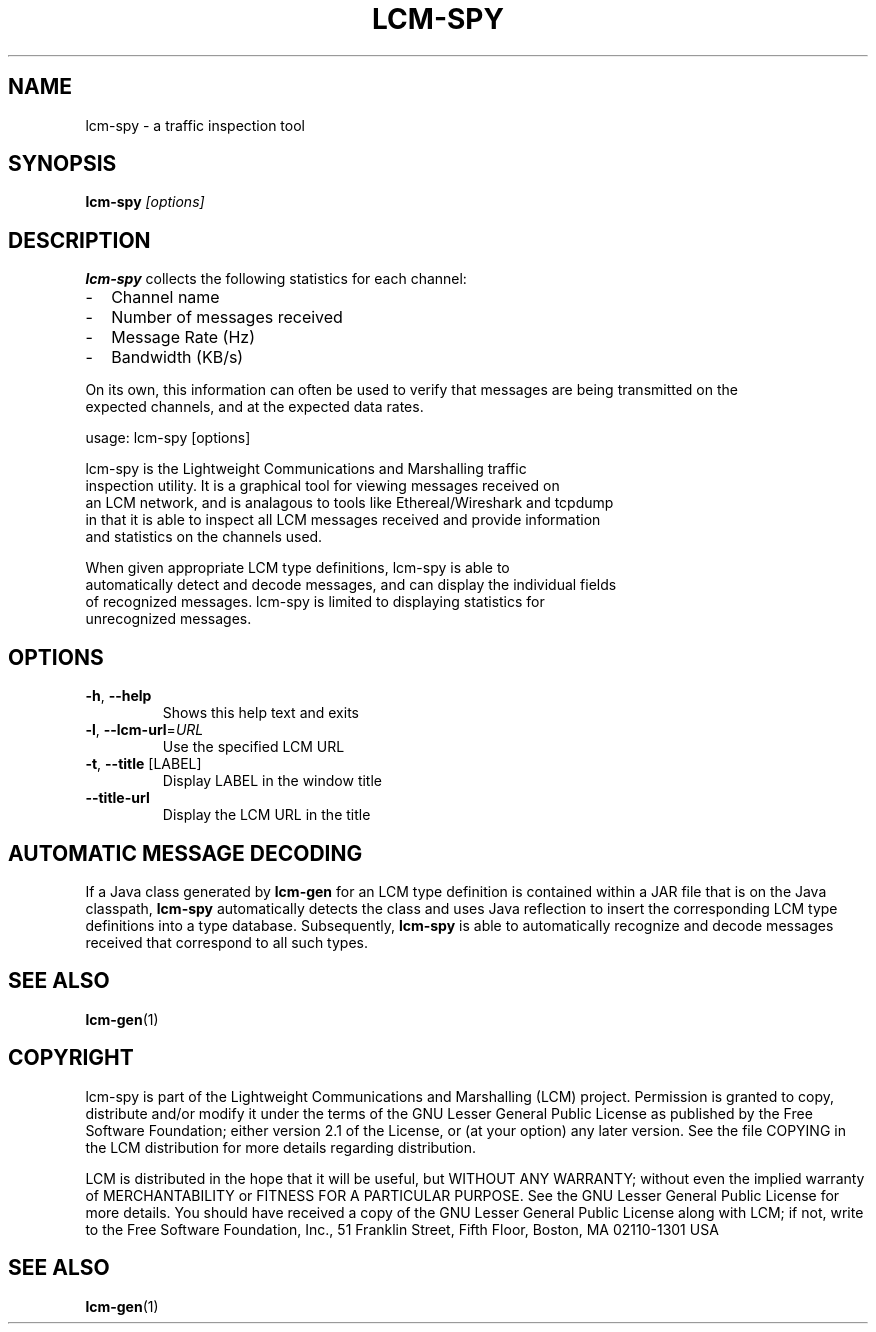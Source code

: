 .\" DO NOT MODIFY THIS FILE!  It was generated by help2man 1.49.3.
.TH LCM-SPY "1" "November 2024" "lcm-spy 1.5.0" "Lightweight Communications and Marshalling (LCM)"
.SH NAME
lcm-spy \- a traffic inspection tool
.SH SYNOPSIS
.TP 5
\fBlcm-spy \fI[options]\fR
.SH DESCRIPTION
.nf

\fBlcm-spy\fR collects the following statistics for each channel:
.IP - 2
Channel name
.IP - 2
Number of messages received
.IP - 2
Message Rate (Hz)
.IP - 2
Bandwidth (KB/s)

.RE
On its own, this information can often be used to verify that messages are being transmitted on the
expected channels, and at the expected data rates.
.PP
usage: lcm\-spy [options]
.PP
lcm\-spy is the Lightweight Communications and Marshalling traffic
inspection utility.  It is a graphical tool for viewing messages received on
an LCM network, and is analagous to tools like Ethereal/Wireshark and tcpdump
in that it is able to inspect all LCM messages received and provide information
and statistics on the channels used.
.PP
When given appropriate LCM type definitions, lcm\-spy is able to
automatically detect and decode messages, and can display the individual fields
of recognized messages.  lcm\-spy is limited to displaying statistics for
unrecognized messages.
.SH OPTIONS
.TP
\fB\-h\fR, \fB\-\-help\fR
Shows this help text and exits
.TP
\fB\-l\fR, \fB\-\-lcm\-url\fR=\fI\,URL\/\fR
Use the specified LCM URL
.TP
\fB\-t\fR, \fB\-\-title\fR [LABEL]
Display LABEL in the window title
.TP
\fB\-\-title\-url\fR
Display the LCM URL in the title
.SH "AUTOMATIC MESSAGE DECODING"

If a Java class generated by \fBlcm-gen\fR for an LCM type definition
is contained within a JAR file that is on the Java classpath,
\fBlcm-spy\fR automatically detects the class and uses Java reflection
to insert the corresponding LCM type definitions into a type database.
Subsequently, \fBlcm-spy\fR is able to automatically recognize and
decode messages received that correspond to all such types. 

.SH SEE ALSO
.BR lcm-gen (1)
.SH COPYRIGHT

lcm-spy is part of the Lightweight Communications and Marshalling (LCM) project.
Permission is granted to copy, distribute and/or modify it under the terms of
the GNU Lesser General Public License as published by the Free Software
Foundation; either version 2.1 of the License, or (at your option) any later
version.  See the file COPYING in the LCM distribution for more details
regarding distribution.

LCM is distributed in the hope that it will be useful,
but WITHOUT ANY WARRANTY; without even the implied warranty of
MERCHANTABILITY or FITNESS FOR A PARTICULAR PURPOSE.  See the GNU
Lesser General Public License for more details.
You should have received a copy of the GNU Lesser General Public
License along with LCM; if not, write to the Free Software Foundation, Inc., 51
Franklin Street, Fifth Floor, Boston, MA 02110-1301 USA
.SH "SEE ALSO"
.BR lcm-gen (1)
